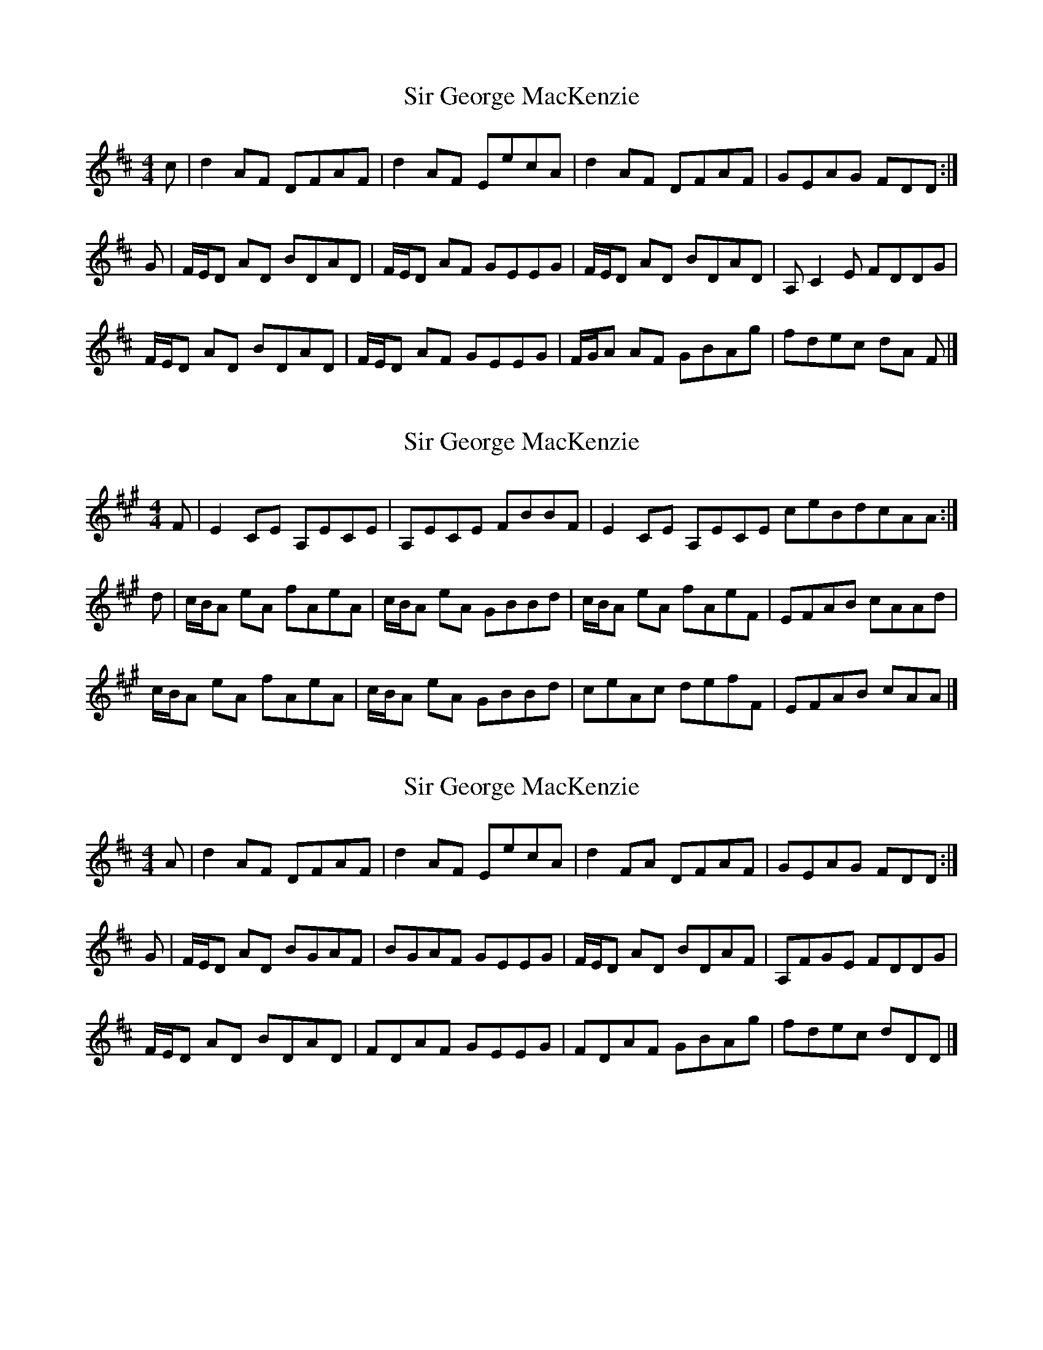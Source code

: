 X: 1
T: Sir George MacKenzie
Z: DonaldK
S: https://thesession.org/tunes/6874#setting6874
R: reel
M: 4/4
L: 1/8
K: Dmaj
c|d2AF DFAF|d2AF EecA|d2AF DFAF|GEAG FDD:|
G|F/E/D AD BDAD|F/E/D AF GEEG|F/E/D AD BDAD|A,C2E FDDG|
F/E/D AD BDAD|F/E/D AF GEEG|F/G/A AF GBAg|fdec dA F|]
X: 2
T: Sir George MacKenzie
Z: DonaldK
S: https://thesession.org/tunes/6874#setting18449
R: reel
M: 4/4
L: 1/8
K: Amaj
F|E2CE A,ECE|A,ECE FBBF|E2CE A,ECE ceBdcAA:|d|c/B/A eA fAeA|c/B/A eA GBBd|c/B/A eA fAeF|EFAB cAAd|c/B/A eA fAeA|c/B/A eA GBBd|ceAc defF|EFAB cAA|]
X: 3
T: Sir George MacKenzie
Z: DonaldK
S: https://thesession.org/tunes/6874#setting18450
R: reel
M: 4/4
L: 1/8
K: Dmaj
A|d2AF DFAF|d2AF EecA|d2FA DFAF|GEAG FDD:|G|F/E/D AD BGAF|BGAF GEEG|F/E/D AD BDAF|A,FGE FDDG|F/E/D AD BDAD|FDAF GEEG|FDAF GBAg|fdec dDD|]
